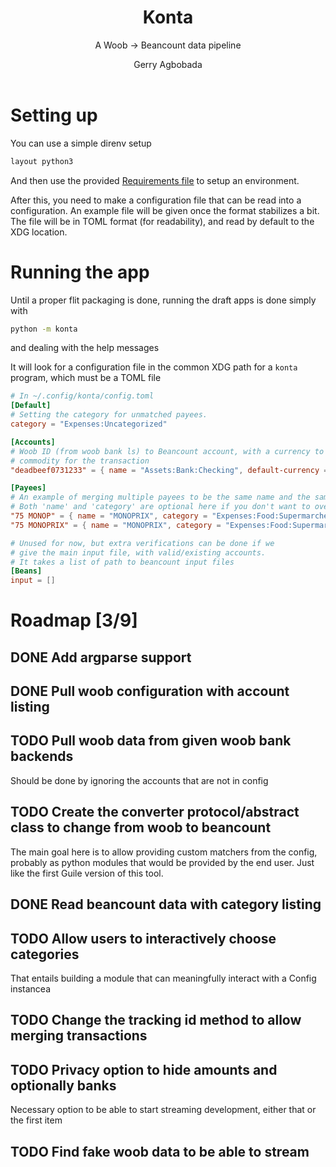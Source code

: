#+TITLE: Konta
#+SUBTITLE: A Woob -> Beancount data pipeline
#+AUTHOR: Gerry Agbobada

* Setting up
You can use a simple direnv setup
#+begin_src bash
layout python3
#+end_src

And then use the provided [[./dev-requirements.txt][Requirements file]] to setup an environment.

After this, you need to make a configuration file that can be read
into a configuration. An example file will be given once the format
stabilizes a bit. The file will be in TOML format (for readability),
and read by default to the XDG location.

* Running the app
Until a proper flit packaging is done, running the draft apps is done simply
with
#+begin_src bash
python -m konta
#+end_src
and dealing with the help messages

It will look for a configuration file in the common XDG path for a ~konta~
program, which must be a TOML file

#+begin_src toml
# In ~/.config/konta/config.toml
[Default]
# Setting the category for unmatched payees.
category = "Expenses:Uncategorized"

[Accounts]
# Woob ID (from woob bank ls) to Beancount account, with a currency to be used as
# commodity for the transaction
"deadbeef0731233" = { name = "Assets:Bank:Checking", default-currency = "EUR" }

[Payees]
# An example of merging multiple payees to be the same name and the same category.
# Both 'name' and 'category' are optional here if you don't want to overwrite them.
"75 MONOP" = { name = "MONOPRIX", category = "Expenses:Food:Supermarché" }
"75 MONOPRIX" = { name = "MONOPRIX", category = "Expenses:Food:Supermarché" }

# Unused for now, but extra verifications can be done if we
# give the main input file, with valid/existing accounts.
# It takes a list of path to beancount input files
[Beans]
input = []
#+end_src

* Roadmap [3/9]
** DONE Add argparse support
** DONE Pull woob configuration with account listing
** TODO Pull woob data from given woob bank backends
Should be done by ignoring the accounts that are not in config
** TODO Create the converter protocol/abstract class to change from woob to beancount
The main goal here is to allow providing custom matchers from the config,
probably as python modules that would be provided by the end user. Just like the
first Guile version of this tool.
** DONE Read beancount data with category listing
** TODO Allow users to interactively choose categories
That entails building a module that can meaningfully interact with a Config instancea
** TODO Change the tracking id method to allow merging transactions
** TODO Privacy option to hide amounts and optionally banks
Necessary option to be able to start streaming development, either that or
the first item
** TODO Find fake woob data to be able to stream
